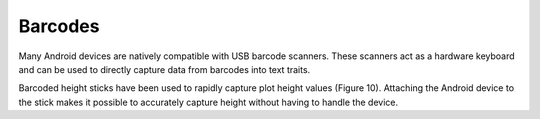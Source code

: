 Barcodes
========
Many Android devices are natively compatible with USB barcode scanners. These scanners act as a hardware keyboard and can be used to directly capture data from barcodes into text traits.
 
Barcoded height sticks have been used to rapidly capture plot height values (Figure 10). Attaching the Android device to the stick makes it possible to accurately capture height without having to handle the device.
